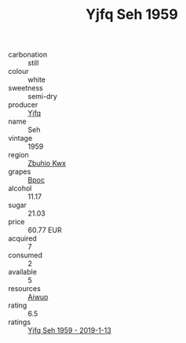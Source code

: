 :PROPERTIES:
:ID:                     b5a45bad-34d0-4463-880c-46fb7aee1ef9
:END:
#+TITLE: Yjfq Seh 1959

- carbonation :: still
- colour :: white
- sweetness :: semi-dry
- producer :: [[id:35992ec3-be8f-45d4-87e9-fe8216552764][Yjfq]]
- name :: Seh
- vintage :: 1959
- region :: [[id:36bcf6d4-1d5c-43f6-ac15-3e8f6327b9c4][Zbuhio Kwx]]
- grapes :: [[id:3e7e650d-931b-4d4e-9f3d-16d1e2f078c9][Bpoc]]
- alcohol :: 11.17
- sugar :: 21.03
- price :: 60.77 EUR
- acquired :: 7
- consumed :: 2
- available :: 5
- resources :: [[id:47e01a18-0eb9-49d9-b003-b99e7e92b783][Aiwuo]]
- rating :: 6.5
- ratings :: [[id:51b1f781-3370-4288-90d2-0ac2705498b3][Yjfq Seh 1959 - 2019-1-13]]


